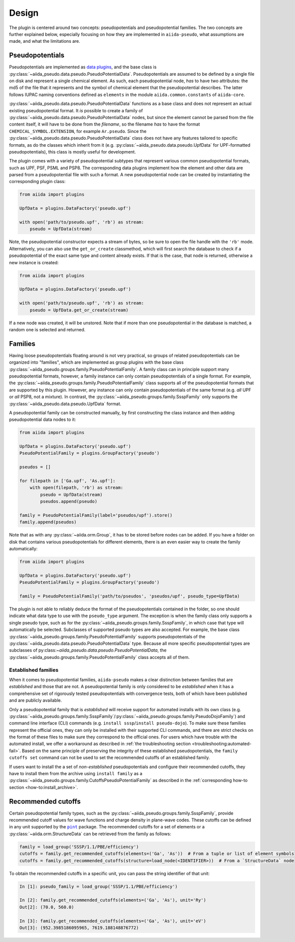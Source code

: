 
.. _design:

######
Design
######

The plugin is centered around two concepts: pseudopotentials and pseudopotential families.
The two concepts are further explained below, especially focusing on how they are implemented in ``aiida-pseudo``, what assumptions are made, and what the limitations are.

Pseudopotentials
================

Pseudopotentials are implemented as `data plugins <https://aiida-core.readthedocs.io/en/latest/topics/data_types.html#creating-a-data-plugin>`_, and the base class is :py:class:`~aiida_pseudo.data.pseudo.PseudoPotentialData`.
Pseudopotentials are assumed to be defined by a single file on disk and represent a single chemical element.
As such, each pseudopotential node, *has* to have two attributes: the md5 of the file that it represents and the symbol of chemical element that the pseudopotential describes.
The latter follows IUPAC naming conventions defined as ``elements`` in the module ``aiida.common.constants`` of ``aiida-core``.

:py:class:`~aiida_pseudo.data.pseudo.PseudoPotentialData` functions as a base class and does not represent an actual existing pseudopotential format.
It *is* possible to create a family of :py:class:`~aiida_pseudo.data.pseudo.PseudoPotentialData` nodes, but since the element cannot be parsed from the file content itself, it will have to be done from the *filename*, so the filename *has* to have the format ``CHEMICAL_SYMBOL.EXTENSION``, for example ``Ar.pseudo``.
Since the :py:class:`~aiida_pseudo.data.pseudo.PseudoPotentialData` class does not have any features tailored to specific formats, as do the classes which inherit from it (e.g. :py:class:`~aiida_pseudo.data.pseudo.UpfData` for UPF-formatted pseudopotentials), this class is mostly useful for development.

The plugin comes with a variety of pseudopotential subtypes that represent various common pseudopotential formats, such as UPF, PSF, PSML and PSP8.
The corresponding data plugins implement how the element and other data are parsed from a pseudopotential file with such a format.
A new pseudopotential node can be created by instantiating the corresponding plugin class:

.. code-block:: python

    from aiida import plugins

    UpfData = plugins.DataFactory('pseudo.upf')

    with open('path/to/pseudo.upf', 'rb') as stream:
        pseudo = UpfData(stream)

Note, the pseudopotential constructor expects a stream of bytes, so be sure to open the file handle with the ``'rb'`` mode.
Alternatively, you can also use the ``get_or_create`` classmethod, which will first search the database to check if a pseudopotential of the exact same type and content already exists.
If that is the case, that node is returned, otherwise a new instance is created:

.. code-block:: python

    from aiida import plugins

    UpfData = plugins.DataFactory('pseudo.upf')

    with open('path/to/pseudo.upf', 'rb') as stream:
        pseudo = UpfData.get_or_create(stream)

If a new node was created, it will be unstored.
Note that if more than one pseudopotential in the database is matched, a random one is selected and returned.

Families
========

Having loose pseudopotentials floating around is not very practical, so groups of related pseudopotentials can be organized into "families", which are implemented as group plugins with the base class :py:class:`~aiida_pseudo.groups.family.PseudoPotentialFamily`.
A family class can in principle support many pseudopotential formats, however, a family instance can only contain pseudopotentials of a single format.
For example, the :py:class:`~aiida_pseudo.groups.family.PseudoPotentialFamily` class supports all of the pseudopotential formats that are supported by this plugin.
However, any instance can only contain pseudopotentials of the same format (e.g. *all* UPF or *all* PSP8, not a mixture).
In contrast, the :py:class:`~aiida_pseudo.groups.family.SsspFamily` only supports the :py:class:`~aiida_pseudo.data.pseudo.UpfData` format.

A pseudopotential family can be constructed manually, by first constructing the class instance and then adding pseudopotential data nodes to it:

.. code-block:: python

    from aiida import plugins

    UpfData = plugins.DataFactory('pseudo.upf')
    PseudoPotentialFamily = plugins.GroupFactory('pseudo')

    pseudos = []

    for filepath in ['Ga.upf', 'As.upf']:
        with open(filepath, 'rb') as stream:
            pseudo = UpfData(stream)
            pseudos.append(pseudo)

    family = PseudoPotentialFamily(label='pseudos/upf').store()
    family.append(pseudos)

Note that as with any :py:class:`~aiida.orm.Group`, it has to be stored before nodes can be added.
If you have a folder on disk that contains various pseudopotentials for different elements, there is an even easier way to create the family automatically:

.. code-block:: python

    from aiida import plugins

    UpfData = plugins.DataFactory('pseudo.upf')
    PseudoPotentialFamily = plugins.GroupFactory('pseudo')

    family = PseudoPotentialFamily('path/to/pseudos', 'pseudos/upf', pseudo_type=UpfData)

The plugin is not able to reliably deduce the format of the pseudopotentials contained in the folder, so one should indicate what data type to use with the ``pseudo_type`` argument.
The exception is when the family class only supports a single pseudo type, such as for the :py:class:`~aiida_pseudo.groups.family.SsspFamily`, in which case that type will automatically be selected.
Subclasses of supported pseudo types are also accepted.
For example, the base class :py:class:`~aiida_pseudo.groups.family.PseudoPotentialFamily` supports pseudopotentials of the :py:class:`~aiida_pseudo.data.pseudo.PseudoPotentialData` type.
Because all more specific pseudopotential types are subclasses of py:class:`~aiida_pseudo.data.pseudo.PseudoPotentialData`, the :py:class:`~aiida_pseudo.groups.family.PseudoPotentialFamily` class accepts all of them.

Established families
--------------------

When it comes to pseudopotential families, ``aiida-pseudo`` makes a clear distinction between families that are *established* and those that are not.
A pseudopotential family is only considered to be *established* when it has a comprehensive set of rigorously tested pseudopotentials with convergence tests, both of which have been published and are publicly available.

Only a pseudopotential family that is *established* will receive support for automated installs with its own class (e.g. :py:class:`~aiida_pseudo.groups.family.SsspFamily`/:py:class:`~aiida_pseudo.groups.family.PseudoDojoFamily`) and command line interface (CLI) commands (e.g. ``install sssp``/``install pseudo-dojo``).
To make sure these families represent the official ones, they can only be installed with their supported CLI commands, and there are strict checks on the format of these files to make sure they correspond to the official ones.
For users which have trouble with the automated install, we offer a workaround as described in :ref:`the troubleshooting section <troubleshooting:automated-fail>`. Based on the same principle of preserving the integrity of these established pseudopotentials, the ``family cutoffs set`` command can not be used to set the recommended cutoffs of an established family.

If users want to install the a set of *non-established* pseudopotentials and configure their recommended cutoffs, they have to install them from the archive using ``install family`` as a :py:class:`~aiida_pseudo.groups.family.CutoffsPseudoPotentialFamily` as described in the :ref:`corresponding how-to section <how-to:install_archive>`.

Recommended cutoffs
===================

Certain pseudopotential family types, such as the :py:class:`~aiida_pseudo.groups.family.SsspFamily`, provide recommended cutoff values for wave functions and charge density in plane-wave codes.
These cutoffs can be defined in any unit supported by the |pint|_ package.
The recommended cutoffs for a set of elements or a :py:class:`~aiida.orm.StructureData` can be retrieved from the family as follows:

.. code-block:: python

    family = load_group('SSSP/1.1/PBE/efficiency')
    cutoffs = family.get_recommended_cutoffs(elements=('Ga', 'As'))  # From a tuple or list of element symbols
    cutoffs = family.get_recommended_cutoffs(structure=load_node(<IDENTIFIER>))  # From a `StructureData` node

To obtain the recommended cutoffs in a specific unit, you can pass the string identifier of that unit:

.. code-block:: ipython

    In [1]: pseudo_family = load_group('SSSP/1.1/PBE/efficiency')

    In [2]: family.get_recommended_cutoffs(elements=('Ga', 'As'), unit='Ry')
    Out[2]: (70.0, 560.0)

    In [3]: family.get_recommended_cutoffs(elements=('Ga', 'As'), unit='eV')
    Out[3]: (952.3985186095965, 7619.188148876772)

.. |pint| replace:: ``pint``
.. _pint: https://pint.readthedocs.io/en/stable/index.html
